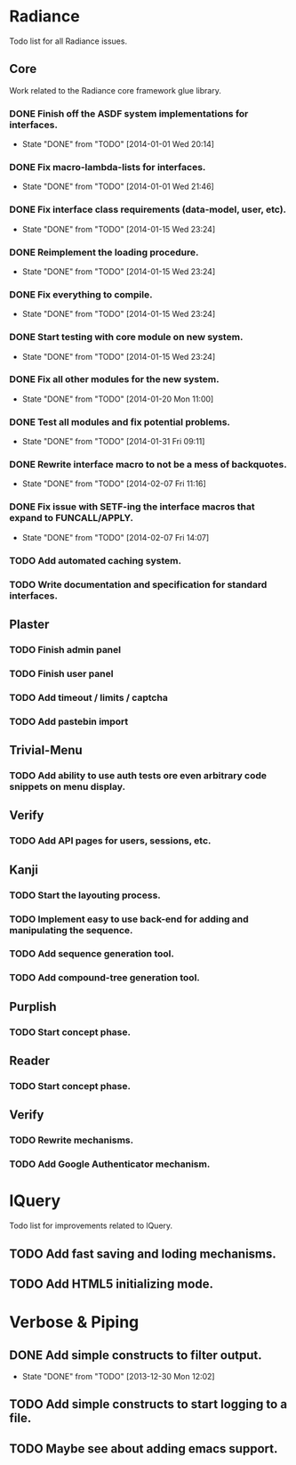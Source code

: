 #+SEQ_TODO: TODO(t) DONE(d!)

* Radiance
  Todo list for all Radiance issues.
** Core
   Work related to the Radiance core framework glue library.
*** DONE Finish off the ASDF system implementations for interfaces.
    - State "DONE"       from "TODO"       [2014-01-01 Wed 20:14]
*** DONE Fix macro-lambda-lists for interfaces.
    - State "DONE"       from "TODO"       [2014-01-01 Wed 21:46]
*** DONE Fix interface class requirements (data-model, user, etc).
    - State "DONE"       from "TODO"       [2014-01-15 Wed 23:24]
*** DONE Reimplement the loading procedure.
    - State "DONE"       from "TODO"       [2014-01-15 Wed 23:24]
*** DONE Fix everything to compile.
    - State "DONE"       from "TODO"       [2014-01-15 Wed 23:24]
*** DONE Start testing with core module on new system.
    - State "DONE"       from "TODO"       [2014-01-15 Wed 23:24]
*** DONE Fix all other modules for the new system.
    - State "DONE"       from "TODO"       [2014-01-20 Mon 11:00]
*** DONE Test all modules and fix potential problems.
    - State "DONE"       from "TODO"       [2014-01-31 Fri 09:11]
*** DONE Rewrite interface macro to not be a mess of backquotes.
    - State "DONE"       from "TODO"       [2014-02-07 Fri 11:16]
*** DONE Fix issue with SETF-ing the interface macros that expand to FUNCALL/APPLY.
    - State "DONE"       from "TODO"       [2014-02-07 Fri 14:07]
*** TODO Add automated caching system.
*** TODO Write documentation and specification for standard interfaces.
** Plaster
*** TODO Finish admin panel
*** TODO Finish user panel
*** TODO Add timeout / limits / captcha
*** TODO Add pastebin import
** Trivial-Menu
*** TODO Add ability to use auth tests ore even arbitrary code snippets on menu display.
** Verify
*** TODO Add API pages for users, sessions, etc.
** Kanji
*** TODO Start the layouting process.
*** TODO Implement easy to use back-end for adding and manipulating the sequence.
*** TODO Add sequence generation tool.
*** TODO Add compound-tree generation tool.
** Purplish
*** TODO Start concept phase.
** Reader
*** TODO Start concept phase.
** Verify
*** TODO Rewrite mechanisms.
*** TODO Add Google Authenticator mechanism.
* lQuery
  Todo list for improvements related to lQuery.
** TODO Add fast saving and loding mechanisms.
** TODO Add HTML5 initializing mode.
   
* Verbose & Piping
** DONE Add simple constructs to filter output.
   - State "DONE"       from "TODO"       [2013-12-30 Mon 12:02]
** TODO Add simple constructs to start logging to a file.
** TODO Maybe see about adding emacs support.
